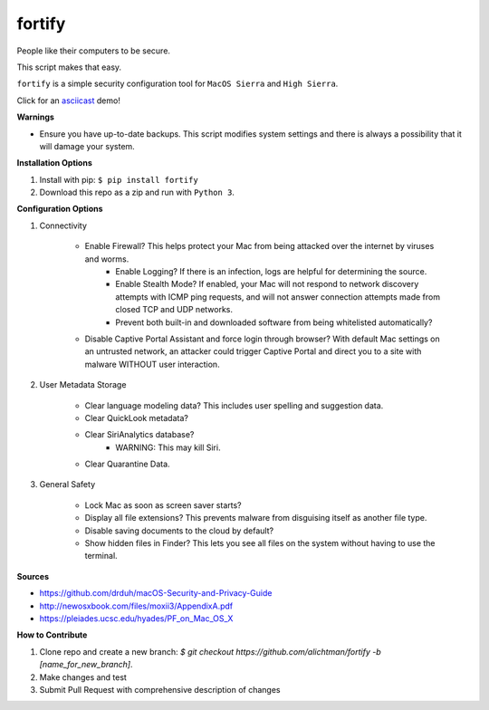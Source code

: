 ========
fortify
========

People like their computers to be secure.

This script makes that easy.

``fortify`` is a simple security configuration tool for ``MacOS Sierra`` and ``High Sierra``.

Click for an `asciicast <https://asciinema.org/a/MGEPQNTustyLj8m9pXKdUbPlM?theme=tango&speed=1.15>`_ demo!

**Warnings**

+ Ensure you have up-to-date backups. This script modifies system settings and there is always a possibility that it will damage your system.

**Installation Options**

1. Install with pip: ``$ pip install fortify``

2. Download this repo as a zip and run with ``Python 3``.


**Configuration Options**

1. Connectivity

    + Enable Firewall? This helps protect your Mac from being attacked over the internet by viruses and worms.
        - Enable Logging? If there is an infection, logs are helpful for determining the source.
        - Enable Stealth Mode? If enabled, your Mac will not respond to network discovery attempts with ICMP ping requests, and will not answer connection attempts made from closed TCP and UDP networks.
        - Prevent both built-in and downloaded software from being whitelisted automatically?

    + Disable Captive Portal Assistant and force login through browser? With default Mac settings on an untrusted network, an attacker could trigger Captive Portal and direct you to a site with malware WITHOUT user interaction.

2. User Metadata Storage

    + Clear language modeling data? This includes user spelling and suggestion data.
    + Clear QuickLook metadata?
    + Clear SiriAnalytics database?
        - WARNING: This may kill Siri.
    + Clear Quarantine Data.

3. General Safety

    + Lock Mac as soon as screen saver starts?
    + Display all file extensions? This prevents malware from disguising itself as another file type.
    + Disable saving documents to the cloud by default?
    + Show hidden files in Finder? This lets you see all files on the system without having to use the terminal.


**Sources**

+ https://github.com/drduh/macOS-Security-and-Privacy-Guide
+ http://newosxbook.com/files/moxii3/AppendixA.pdf
+ https://pleiades.ucsc.edu/hyades/PF_on_Mac_OS_X

**How to Contribute**

1. Clone repo and create a new branch: `$ git checkout https://github.com/alichtman/fortify -b [name_for_new_branch]`.
2. Make changes and test
3. Submit Pull Request with comprehensive description of changes
